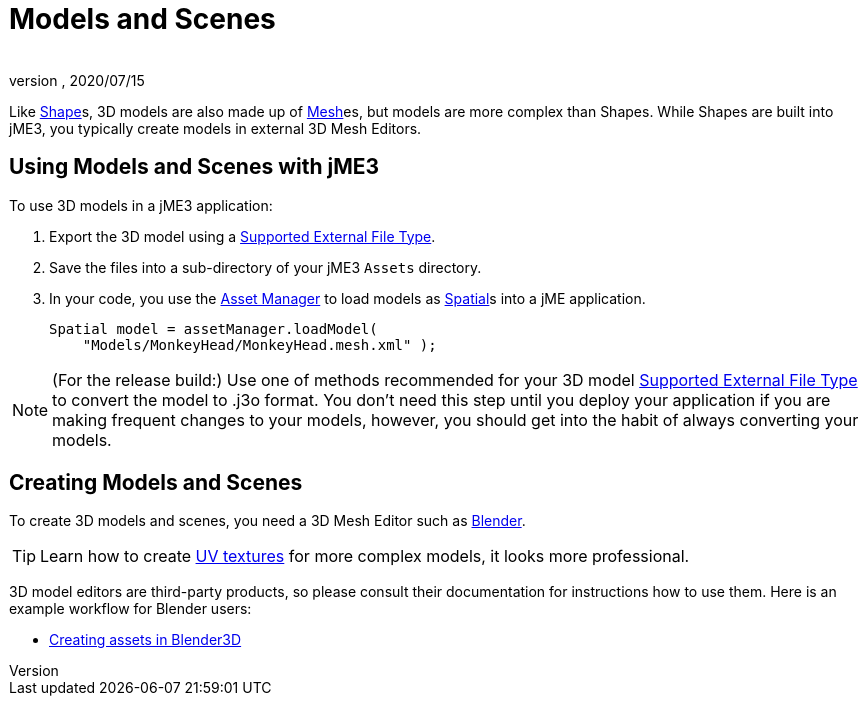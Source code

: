 = Models and Scenes
:author:
:revnumber:
:revdate: 2020/07/15


Like xref:jme3/advanced/shape.adoc[Shape]s, 3D models are also made up of xref:jme3/advanced/mesh.adoc[Mesh]es, but models are more complex than Shapes. While Shapes are built into jME3, you typically create models in external 3D Mesh Editors.


== Using Models and Scenes with jME3

To use 3D models in a jME3 application:

.  Export the 3D model using a xref:jme3/features.adoc#supported-external-file-types.adoc[Supported External File Type].
.  Save the files into a sub-directory of your jME3 `Assets` directory.
.  In your code, you use the xref:asset/asset_manager.adoc[Asset Manager] to load models as xref:scene/spatial.adoc[Spatial]s into a jME application.
+
[source,java]
----
Spatial model = assetManager.loadModel(
    "Models/MonkeyHead/MonkeyHead.mesh.xml" );
----

[NOTE]
====
(For the release build:) Use one of methods recommended for your 3D model xref:jme3/features.adoc#supported-external-file-types.adoc[Supported External File Type] to convert the model to .j3o format. You don't need this step until you deploy your application if you are making frequent changes to your models, however, you should get into the habit of always converting your models.
====


== Creating Models and Scenes

To create 3D models and scenes, you need a 3D Mesh Editor such as link:http://www.blender.org/[Blender].

[TIP]
====
Learn how to create link:http://en.wikibooks.org/wiki/Blender_3D:_Noob_to_Pro/UV_Map_Basics[UV textures] for more complex models, it looks more professional.
====

3D model editors are third-party products, so please consult their documentation for instructions how to use them. Here is an example workflow for Blender users:

*  xref:tutorials:how-to/modeling/blender/blender.adoc[Creating assets in Blender3D]

